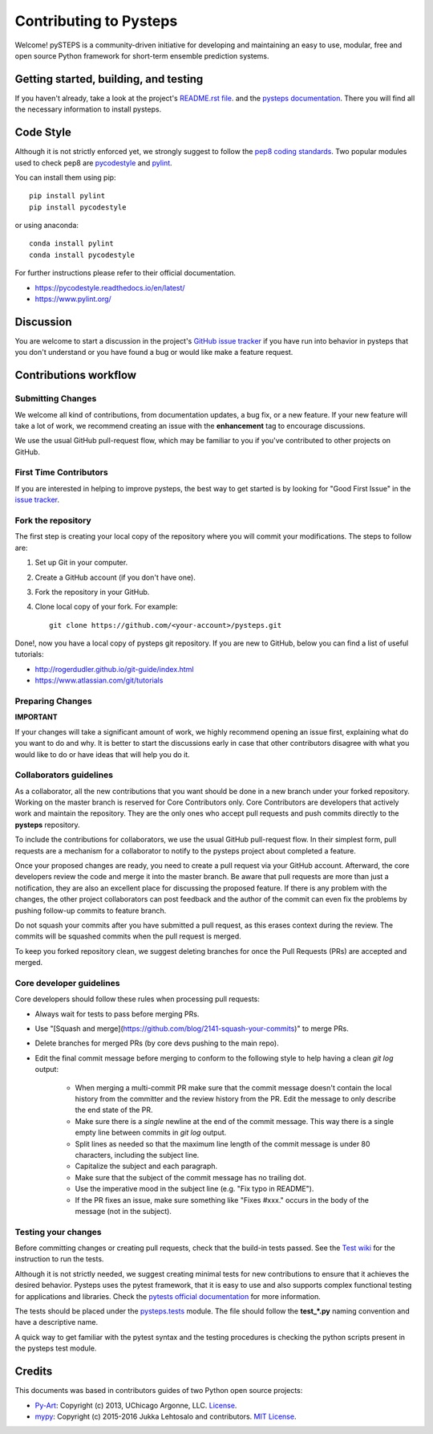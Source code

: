 Contributing to Pysteps
=======================

Welcome! pySTEPS is a community-driven initiative for developing and
maintaining an easy to use, modular, free and open source Python
framework for short-term ensemble prediction systems.


Getting started, building, and testing
--------------------------------------

If you haven't already, take a look at the project's
`README.rst file <README.rst>`_.
and the `pysteps documentation <https://pysteps.github.io/>`_.
There you will find all the necessary information to install pysteps.



Code Style
----------

Although it is not strictly enforced yet, we strongly suggest to follow the
`pep8 coding standards <https://www.python.org/dev/peps/pep-0008/>`_.
Two popular modules used to check pep8 are
`pycodestyle <https://pypi.org/project/pycodestyle/>`_ and
`pylint <https://pypi.org/project/pylint/>`_.

You can install them using pip::

    pip install pylint
    pip install pycodestyle

or using anaconda::

    conda install pylint
    conda install pycodestyle

For further instructions please refer to their official documentation.

- https://pycodestyle.readthedocs.io/en/latest/
- https://www.pylint.org/


Discussion
----------

You are welcome to start a discussion in the project's
`GitHub issue tracker <https://github.com/python/mypy/issues>`_ if you
have run into behavior in pysteps that you don't understand or
you have found a bug or would like make a feature request.



Contributions workflow
----------------------

Submitting Changes
~~~~~~~~~~~~~~~~~~

We welcome all kind of contributions, from documentation updates, a bug fix,
or a new feature. If your new feature will take a lot of work,
we recommend creating an issue with the **enhancement** tag to encourage
discussions.

We use the usual GitHub pull-request flow, which may be familiar to
you if you've contributed to other projects on GitHub.


First Time Contributors
~~~~~~~~~~~~~~~~~~~~~~~

If you are interested in helping to improve pysteps,
the best way to get started is by looking for "Good First Issue" in the
`issue tracker <https://github.com/pySTEPS/pysteps/issues>`_.


Fork the repository
~~~~~~~~~~~~~~~~~~~

The first step is creating your local copy of the repository where you will
commit your modifications. The steps to follow are:

1. Set up Git in your computer.
2. Create a GitHub account (if you don't have one).
3. Fork the repository in your GitHub.
4. Clone local copy of your fork. For example::

    git clone https://github.com/<your-account>/pysteps.git

Done!, now you have a local copy of pysteps git repository.
If you are new to GitHub, below you can find a list of useful tutorials:

- http://rogerdudler.github.io/git-guide/index.html
- https://www.atlassian.com/git/tutorials


Preparing Changes
~~~~~~~~~~~~~~~~~


**IMPORTANT**

If your changes will take a significant amount of work,
we highly recommend opening an issue first, explaining what do you want
to do and why. It is better to start the discussions early in case that other
contributors disagree with what you would like to do or have ideas
that will help you do it.


Collaborators guidelines
~~~~~~~~~~~~~~~~~~~~~~~~

As a collaborator, all the new contributions that you want should be done in a
new branch under your forked repository.
Working on the master branch is reserved for Core Contributors only.
Core Contributors are developers that actively work and maintain the repository.
They are the only ones who accept pull requests and push commits directly to
the **pysteps** repository.

To include the contributions for collaborators, we use the usual GitHub
pull-request flow. In their simplest form, pull requests are a mechanism for
a collaborator to notify to the pysteps project about completed a feature.

Once your proposed changes are ready, you need to create a pull request via
your GitHub account. Afterward, the core developers review the code and merge
it into the master branch.
Be aware that pull requests are more than just a notification, they are also
an excellent place for discussing the proposed feature. If there is any problem
with the changes, the other project collaborators can post feedback and the
author of the commit can even fix the problems by pushing follow-up commits to
feature branch.

Do not squash your commits after you have submitted a pull request, as this
erases context during the review.
The commits will be squashed commits when the pull request is merged.

To keep you forked repository clean, we suggest deleting branches for
once the Pull Requests (PRs) are accepted and merged.

Core developer guidelines
~~~~~~~~~~~~~~~~~~~~~~~~~

Core developers should follow these rules when processing pull requests:

* Always wait for tests to pass before merging PRs.
* Use "[Squash and merge](https://github.com/blog/2141-squash-your-commits)"
  to merge PRs.
* Delete branches for merged PRs (by core devs pushing to the main repo).
* Edit the final commit message before merging to conform to the following
  style to help having a clean `git log` output:

    * When merging a multi-commit PR make sure that the commit message doesn't
      contain the local history from the committer and the review history from
      the PR. Edit the message to only describe the end state of the PR.

    * Make sure there is a *single* newline at the end of the commit message.
      This way there is a single empty line between commits in `git log`
      output.

    * Split lines as needed so that the maximum line length of the commit
      message is under 80 characters, including the subject line.

    * Capitalize the subject and each paragraph.

    * Make sure that the subject of the commit message has no trailing dot.

    * Use the imperative mood in the subject line (e.g. "Fix typo in README").

    * If the PR fixes an issue, make sure something like "Fixes #xxx." occurs
      in the body of the message (not in the subject).



Testing your changes
~~~~~~~~~~~~~~~~~~~~

Before committing changes or creating pull requests, check that the build-in
tests passed.
See the `Test wiki <https://github.com/pySTEPS/pysteps/wiki/Testing-pysteps>`_
for the instruction to run the tests.


Although it is not strictly needed, we suggest creating minimal tests for
new contributions to ensure that it achieves the desired behavior.
Pysteps uses the pytest framework, that it is easy to use and also
supports complex functional testing for applications and libraries.
Check the
`pytests official documentation <https://docs.pytest.org/en/latest/index.html>`_
for more information.

The tests should be placed under the
`pysteps.tests <https://github.com/pySTEPS/pysteps/tree/master/pysteps/tests>`_
module.
The file should follow the **test_*.py** naming convention and have a
descriptive name.

A quick way to get familiar with the pytest syntax and the testing procedures
is checking the python scripts present in the pysteps test module.


Credits
-------

This documents was based in contributors guides of two Python
open source projects:

* Py-Art_: Copyright (c) 2013, UChicago Argonne, LLC.
  `License <https://github.com/ARM-DOE/pyart/blob/master/LICENSE.txt>`_.
* mypy_: Copyright (c) 2015-2016 Jukka Lehtosalo and contributors.
  `MIT License <https://github.com/python/mypy/blob/master/LICENSE>`_.

.. _Py-Art: https://github.com/ARM-DOE/pyart
.. _mypy: https://github.com/python/mypy